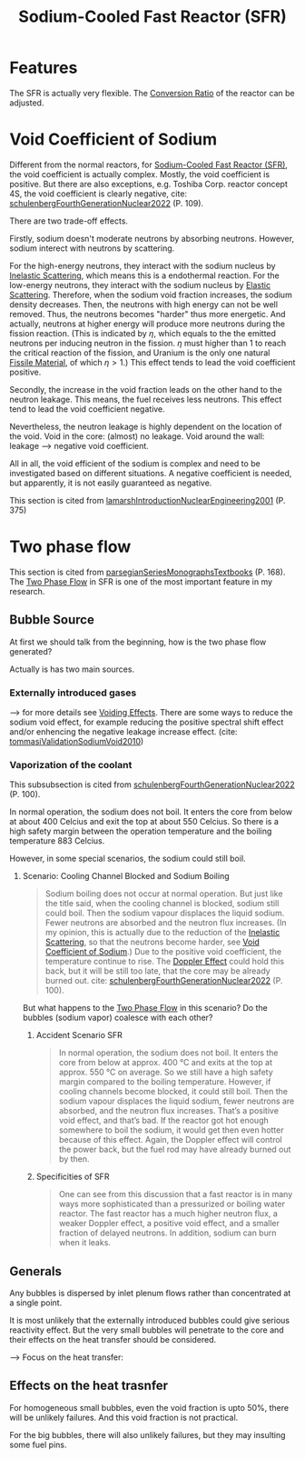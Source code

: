 :PROPERTIES:
:ID:       f8ed4d51-6490-4ba0-944b-7abe29a8f5d8
:END:
#+title: Sodium-Cooled Fast Reactor (SFR)
* Features
The SFR is actually very flexible. The [[id:bbcd0b65-0628-478d-8f50-8ba1affef81a][Conversion Ratio]] of the reactor can be adjusted.

* Void Coefficient of Sodium
:PROPERTIES:
:ID:       acd31f8e-c8fd-4338-a1d4-5fb90aeb6662
:END:
Different from the normal reactors, for [[id:f8ed4d51-6490-4ba0-944b-7abe29a8f5d8][Sodium-Cooled Fast Reactor (SFR)]], the void coefficient is actually complex. Mostly, the void coefficient is positive. But there are also exceptions, e.g. Toshiba Corp. reactor concept 4S, the void coefficient is clearly negative, cite: [[id:8c84eafc-a7ec-4499-bd4c-eb0d3d416f96][schulenbergFourthGenerationNuclear2022]] (P. 109).

There are two trade-off effects.

Firstly, sodium doesn't moderate neutrons by absorbing neutrons. However, sodium interect with neutrons by scattering.

For the high-energy neutrons, they interact with the sodium nucleus by [[id:ddd58597-7bde-43b4-a669-a7c24414ffd9][Inelastic Scattering]], which means this is a endothermal reaction. For the low-energy neutrons, they interact with the sodium nucleus by [[id:d59ea60c-97a5-4ec9-a5c4-fd831a1a3ba8][Elastic Scattering]]. Therefore, when the sodium void fraction increases, the sodium density decreases. Then, the neutrons with high energy can not be well removed. Thus, the neutrons becomes "harder" thus more energetic. And actually, neutrons at higher energy will produce more neutrons during the fission reaction. (This is indicated by $\eta$, which equals to the the emitted neutrons per inducing neutron in the fission. $\eta$ must higher than 1 to reach the critical reaction of the fission, and Uranium is the only one natural [[id:436fb988-ea1e-42b5-80b4-dedec97d7578][Fissile Material]], of which $\eta>1$.) This effect tends to lead the void coefficient positive.

Secondly, the increase in the void fraction leads on the other hand to the neutron leakage. This means, the fuel receives less neutrons. This effect tend to lead the void coefficient negative. 

Nevertheless, the neutron leakage is highly dependent on the location of the void. Void in the core: (almost) no leakage. Void around the wall: leakage --> negative void coefficient.

All in all, the void efficient of the sodium is complex and need to be investigated based on different situations. A negative coefficient is needed, but apparently, it is not easily guaranteed as negative.

This section is cited from [[id:405b8de2-8c46-4b27-a5de-137a3455a428][lamarshIntroductionNuclearEngineering2001]] (P. 375)

* Two phase flow
This section is cited from [[id:54fcfb94-df84-44c8-a0be-9ea6eda7e15b][parsegianSeriesMonographsTextbooks]] (P. 168).
The [[id:fc0b7a37-58b1-4468-b51d-04b6df00fa2b][Two Phase Flow]] in SFR is one of the most important feature in my research.
** Bubble Source
At first we should talk from the beginning, how is the two phase flow generated?

Actually is has two main sources.
*** Externally introduced gases
--> for more details see [[id:f5375015-9cd7-4bad-911c-463408a81a81][Voiding Effects]].
There are some ways to reduce the sodium void effect, for example reducing the positive spectral shift effect and/or enhencing the negative leakage increase effect. (cite: [[id:09f78e9d-b76e-4dc7-83ab-7494eb161086][tommasiValidationSodiumVoid2010]])
*** Vaporization of the coolant
This subsubsection is cited from [[id:8c84eafc-a7ec-4499-bd4c-eb0d3d416f96][schulenbergFourthGenerationNuclear2022]] (P. 100).

In normal operation, the sodium does not boil. It enters the core from below at about 400 Celcius and exit the top at about 550 Celcius. So there is a high safety margin between the operation temperature and the boiling temperature 883 Celcius.

However, in some special scenarios, the sodium could still boil.
**** Scenario: Cooling Channel Blocked and Sodium Boiling
:PROPERTIES:
:ID:         f48cfc71-df88-45e4-b53d-e49347d2f29d
:NOTER_DOCUMENT: mylib/pdf/schulenbergFourthGenerationNuclear2022.pdf
:NOTER_PAGE: 111
:END:
#+BEGIN_QUOTE
Sodium boiling does not occur at normal operation. But just like the title said, when the cooling channel is blocked, sodium still could boil. Then the sodium vapour displaces the liquid sodium. Fewer neutrons are absorbed and the neutron flux increases. (In my opinion, this is actually due to the reduction of the [[id:ddd58597-7bde-43b4-a669-a7c24414ffd9][Inelastic Scattering]], so that the neutrons become harder, see [[id:acd31f8e-c8fd-4338-a1d4-5fb90aeb6662][Void Coefficient of Sodium]].) Due to the positive void coefficient, the temperature continue to rise. The [[id:9bf80bd9-f397-4de1-bcc8-21108c40f9be][Doppler Effect]] could hold this back, but it will be still too late, that the core may be already burned out.
cite: [[id:8c84eafc-a7ec-4499-bd4c-eb0d3d416f96][schulenbergFourthGenerationNuclear2022]] (P. 100).
#+END_QUOTE

But what happens to the [[id:fc0b7a37-58b1-4468-b51d-04b6df00fa2b][Two Phase Flow]] in this scenario? Do the bubbles (sodium vapor) coalesce with each other?


***** Accident Scenario SFR
:PROPERTIES:
:NOTER_PAGE: 110
:END:
#+BEGIN_QUOTE
In normal operation, the sodium does not boil. It enters the core from below at approx. 400 °C and exits at the top at approx. 550 °C on average. So we still have a high safety margin compared to the boiling temperature. However, if cooling channels become blocked, it could still boil. Then the sodium vapour displaces the liquid sodium, fewer neutrons are absorbed, and the neutron flux increases. That’s a positive void effect, and that’s bad. If the reactor got hot enough somewhere to boil the sodium, it would get then even hotter because of this effect. Again, the Doppler effect will control the power back, but the fuel rod may have already burned out by then.
#+END_QUOTE

***** Specificities of SFR
:PROPERTIES:
:NOTER_PAGE: 111
:END:
#+BEGIN_QUOTE
One can see from this discussion that a fast reactor is in many ways more sophisticated than a pressurized or boiling water reactor. The fast reactor has a much higher neutron flux, a weaker Doppler effect, a positive void effect, and a smaller fraction of delayed neutrons. In addition, sodium can burn when it leaks.
#+END_QUOTE
** Generals
Any bubbles is dispersed by inlet plenum flows rather than concentrated at a single point.

It is most unlikely that the externally introduced bubbles could give serious reactivity effect. But the very small bubbles will penetrate to the core and their effects on the heat transfer should be considered.

--> Focus on the heat transfer:
** Effects on the heat trasnfer
For homogeneous small bubbles, even the void fraction is upto 50%, there will be unlikely failures. And this void fraction is not practical.

For the big bubbles, there will also unlikely failures, but they may insulting some fuel pins.





